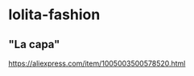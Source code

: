 * lolita-fashion

** "La capa"

#+html: <img src="https://ae01.alicdn.com/kf/H0c9172651e484ae5b47522881d5c6430c.jpg" width="512px">
https://aliexpress.com/item/1005003500578520.html

